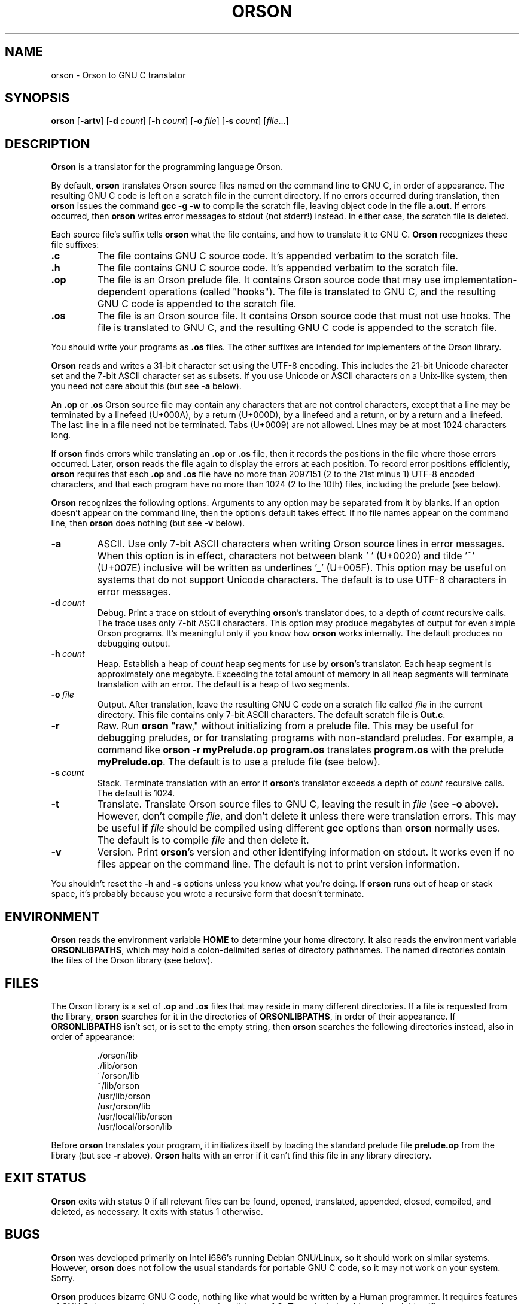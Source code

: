 .TH ORSON 1 "February 17, 2018"
.DD February 17, 2018

.SH NAME
orson \- Orson to GNU C translator

.SH SYNOPSIS
.B orson\c
 [\c
.B -artv\c
] [\c
.BI -d \ count\c
] [\c
.BI -h \ count\c
] [\c
.BI -o \ file\c
] [\c
.BI -s \ count\c
] [\c
.I file\c
\&...]
.RE

.SH DESCRIPTION
.B Orson
is a translator for the programming language Orson.

.PP
By default,
.B orson
translates Orson source files named on the command line to GNU C, in order of
appearance.
The resulting GNU C code is left on a scratch file in the current directory.
If no errors occurred during translation, then
.B orson
issues the command
.B gcc -g -w
to compile the scratch file, leaving object code in the file
.B a.out\c
\&.
If errors occurred, then
.B orson
writes error messages to stdout (not stderr!) instead.
In either case, the scratch file is deleted.

Each source file's suffix tells
.B orson
what the file contains, and how to translate it to GNU C.
.B Orson
recognizes these file suffixes:

.PP
.TP
.B .c
The file contains GNU C source code.
It's appended verbatim to the scratch file.

.TP
.B .h
The file contains GNU C source code.
It's appended verbatim to the scratch file.

.TP
.B .op
The file is an Orson prelude file.
It contains Orson source code that may use implementation-dependent operations
(called "hooks").
The file is translated to GNU C, and the resulting GNU C code is appended to
the scratch file.

.TP
.B .os
The file is an Orson source file.
It contains Orson source code that must not use hooks.
The file is translated to GNU C, and the resulting GNU C code is appended to
the scratch file.

.PP
You should write your programs as
.B .os
files.
The other suffixes are intended for implementers of the Orson library.

.PP
.B Orson
reads and writes a 31-bit character set using the UTF-8 encoding.
This includes the 21-bit Unicode character set and the 7-bit ASCII character
set as subsets.
If you use Unicode or ASCII characters on a Unix-like system, then you need not
care about this (but see
.B -a
below).

.PP
An
.B .op
or
.B .os
Orson source file may contain any characters that are not control characters,
except that a line may be terminated by a linefeed (U+000A), by a return
(U+000D), by a linefeed and a return, or by a return and a linefeed.
The last line in a file need not be terminated.
Tabs (U+0009) are not allowed.
Lines may be at most 1024 characters long.

.PP
If
.B orson
finds errors while translating an
.B .op
or
.B .os
file, then it records the positions in the file where those errors occurred.
Later,
.B orson
reads the file again to display the errors at each position.
To record error positions efficiently,
.B orson
requires that each
.B .op
and
.B .os
file have no more than 2097151 (2 to the 21st minus 1) UTF-8 encoded
characters, and that each program have no more than 1024 (2 to the 10th) files,
including the prelude (see below).

.PP
.B Orson
recognizes the following options.
Arguments to any option may be separated from it by blanks.
If an option doesn't appear on the command line, then the option's default
takes effect.
If no file names appear on the command line, then
.B orson
does nothing (but see
.B -v
below).

.TP
.B -a
ASCII.
Use only 7-bit ASCII characters when writing Orson source lines in error
messages.
When this option is in effect, characters not between blank '\ ' (U+0020) and
tilde '~' (U+007E) inclusive will be written as underlines '_' (U+005F).
This option may be useful on systems that do not support Unicode characters.
The default is to use UTF-8 characters in error messages.

.TP
.BI -d \ count
Debug.
Print a trace on stdout of everything
.B orson\c
\&'s translator does, to a depth of
.I count
recursive calls.
The trace uses only 7-bit ASCII characters.
This option may produce megabytes of output for even simple Orson programs.
It's meaningful only if you know how
.B orson
works internally.
The default produces no debugging output.

.TP
.BI -h \ count
Heap.
Establish a heap of
.I count
heap segments for use by
.B orson\c
\&'s translator.
Each heap segment is approximately one megabyte.
Exceeding the total amount of memory in all heap segments will terminate
translation with an error.
The default is a heap of two segments.

.TP
.BI -o \ file
Output.
After translation, leave the resulting GNU C code on a scratch file called
.I file
in the current directory.
This file contains only 7-bit ASCII characters.
The default scratch file is
.B Out.c\c
\&.

.TP
.BI -r
Raw.
Run
.B orson\c
\& "raw," without initializing from a prelude file.
This may be useful for debugging preludes, or for translating programs with
non-standard preludes.
For example, a command like
.B orson\ -r\ myPrelude.op\ program.os
translates
.B program.os
with the prelude
.B myPrelude.op\c
\&.
The default is to use a prelude file (see below).

.TP
.BI -s \ count
Stack.
Terminate translation with an error if
.B orson\c
\&'s translator exceeds a depth of
.I count
recursive calls.
The default is 1024.

.TP
.B -t
Translate.
Translate Orson source files to GNU C, leaving the result in
.I file
(see
.B -o
above).
However, don't compile
.I file\c
\&, and don't delete it unless there were translation errors.
This may be useful if
.I file
should be compiled using different
.B gcc
options than
.B orson
normally uses.
The default is to compile
.I file
and then delete it.

.TP
.B -v
Version.
Print
.B orson\c
\&'s version and other identifying information on stdout.
It works even if no files appear on the command line.
The default is not to print version information.

.PP
You shouldn't reset the
.B -h
and
.B -s
options unless you know what you're doing.
If
.B orson
runs out of heap or stack space, it's probably because you wrote a recursive
form that doesn't terminate.

.PP
.SH ENVIRONMENT
.B Orson
reads the environment variable
.B HOME
to determine your home directory.
It also reads the environment variable
.B ORSONLIBPATHS\c
\&, which may hold a colon-delimited series of directory pathnames.
The named directories contain the files of the Orson library (see below).

.PP
.SH FILES
The Orson library is a set of
.B .op
and
.B .os
files that may reside in many different directories.
If a file is requested from the library,
.B orson
searches for it in the directories of
.B ORSONLIBPATHS\c
\&, in order of their appearance.
If
.B ORSONLIBPATHS
isn't set, or is set to the empty string, then
.B orson
searches the following directories instead, also in order of appearance:

.IP
\&./orson/lib
.br
\&./lib/orson
.br
\&~/orson/lib
.br
\&~/lib/orson
.br
\&/usr/lib/orson
.br
\&/usr/orson/lib
.br
\&/usr/local/lib/orson
.br
\&/usr/local/orson/lib

.PP
Before
.B orson
translates your program, it initializes itself by loading the standard prelude
file
.B prelude.op
from the library (but see
.B -r
above).
.B Orson
halts with an error if it can't find this file in any library directory.

.SH EXIT STATUS
.B Orson
exits with status 0 if all relevant files can be found, opened, translated,
appended, closed, compiled, and deleted, as necessary.
It exits with status 1 otherwise.

.SH BUGS
.B Orson
was developed primarily on Intel i686's running Debian GNU/Linux, so it should
work on similar systems.
However,
.B orson
does not follow the usual standards for portable GNU C code, so it may not work
on your system.
Sorry.

.PP
.B Orson
produces bizarre GNU C code, nothing like what would be written by a Human
programmer.
It requires features of GNU C that may not be supported by other dialects of C.
These include arbitrary length identifiers, statements as expressions,
nested functions, zero length arrays, auto arrays whose lengths are computed
at execution time, and the
.B ?:
operator.
This may not be a complete list.

.PP
.B Orson\c
\&'s
algorithm for determining the alignments and sizes of types (analogous to GNU
C's
.B alignof
and
.B sizeof\c
) was developed experimentally to match the one used by
.B gcc
on an Intel i686.
It may be different from the algorithm really used by
.B gcc,
and it may be different from what some other C compiler uses.

.PP
.B Orson
doesn't type-check a form's body until the form is applied, as specified by the
Unrevised Report (see below).
It's not clear if this is a bug or a feature.

.PP
Form calls are not properly tail-recursive.

.SH COPYING
Copyright (C) 2018 by James B. Moen.
Permission is granted to copy, distribute, and/or modify this document under
the terms of the GNU Free Documentation License, Version 1.3 or any later
version published by the Free Software Foundation; with no Invariant
Sections, no Front-Cover Texts, and no Back-Cover Texts.
A copy of the license may be obtained at <http://fsf.org/>.

.SH VERSION
Version 0.14.6.
Orson (the language) and
.B orson
(the translator) are still experimental.
Beware.

.SH REFERENCES
James B. Moen.
"The Unrevised Report on the Algorithmic Language Orson."
Unpublished technical report.
2017.

.PP
Richard Stallman and the GCC Developer Community.
.I Using and Porting the GNU Compiler Collection.
Free Software Foundation.
Boston, Massachusetts.
2008.

.PP
The Unicode Consortium.
.I The Unicode Standard, Version 5.0.
Fifth Edition.
Addison-Wesley Professional.
Reading, Massachusetts.
2006.

.SH AUTHOR
James B. Moen

.SH SEE ALSO
.B ascii\c
(7),
.B
gcc\c
(1),
.B unicode\c
(7),
.B utf-8\c
(7).
